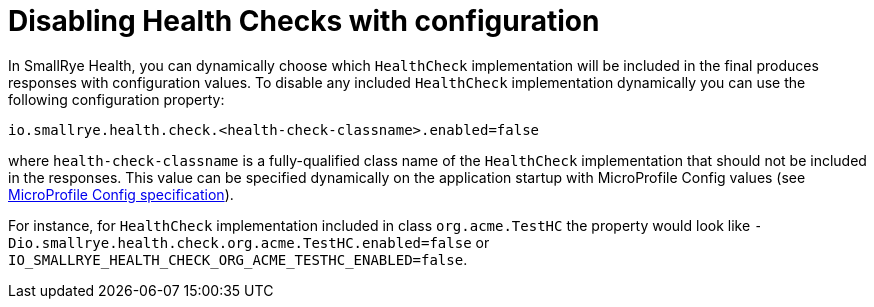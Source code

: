 [[disabling-health-checks]]
= Disabling Health Checks with configuration

In SmallRye Health, you can dynamically choose which `HealthCheck` implementation will be included in the final produces responses with configuration values. To disable any included `HealthCheck` implementation dynamically you can use the following configuration property:

[source,bash]
----
io.smallrye.health.check.<health-check-classname>.enabled=false
----

where `health-check-classname` is a fully-qualified class name of the `HealthCheck` implementation that should not be included in the responses. This value can be specified dynamically on the application startup with MicroProfile Config values (see https://github.com/eclipse/microprofile-config[MicroProfile Config specification]).

For instance, for `HealthCheck` implementation included in class `org.acme.TestHC` the property would look like `-Dio.smallrye.health.check.org.acme.TestHC.enabled=false` or `IO_SMALLRYE_HEALTH_CHECK_ORG_ACME_TESTHC_ENABLED=false`.
